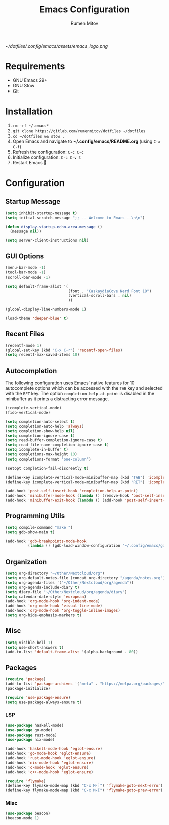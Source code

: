 #+title: Emacs Configuration
#+author: Rumen Mitov
#+email: rumenmitov@protonmail.com
#+options: H:3
#+property: header-args :tangle init.el


[[~/dotfiles/.config/emacs/assets/emacs_logo.png]]


* Requirements
- GNU Emacs 29+
- GNU Stow
- Git

  
* Installation
1. =rm -rf ~/.emacs*=
2. =git clone https://gitlab.com/rumenmitov/dotfiles ~/dotfiles=
3. =cd ~/dotfiles && stow .=
4. Open Emacs and navigate to *~/.config/emacs/README.org* (using =C-x C-f=)
5. Refresh the configuration: =C-c C-c=
6. Initialize configuration: =C-c C-v t=
7. Restart Emacs 🐐


* Configuration


** Startup Message
#+begin_src emacs-lisp
  (setq inhibit-startup-message t)
  (setq initial-scratch-message ";; -- Welcome to Emacs --\n\n")

  (defun display-startup-echo-area-message ()
    (message nil))

  (setq server-client-instructions nil)
#+end_src


** GUI Options
#+begin_src emacs-lisp
        (menu-bar-mode -1)
        (tool-bar-mode -1)
        (scroll-bar-mode -1)

        (setq default-frame-alist '(
                                    (font . "CaskaydiaCove Nerd Font 18")
                                    (vertical-scroll-bars . nil)
                                    ))

        (global-display-line-numbers-mode 1)

        (load-theme 'deeper-blue' t)
#+end_src


** Recent Files
#+begin_src emacs-lisp
  (recentf-mode 1)
  (global-set-key (kbd "C-x C-r") 'recentf-open-files)
  (setq recentf-max-saved-items 10)
#+end_src


** Autocompletion
The following configuration uses Emacs' native features for 10 autocomplete options
which can be accessed with the =TAB= key and selected with the =RET= key.
The option =completion-help-at-point= is disabled in the minibuffer as it
prints a distracting error message.

#+begin_src emacs-lisp
  (icomplete-vertical-mode)
  (fido-vertical-mode)

  (setq completion-auto-select t)
  (setq completion-auto-help 'always)
  (setq completion-show-help nil)
  (setq completion-ignore-case t)
  (setq read-buffer-completion-ignore-case t)
  (setq read-file-name-completion-ignore-case t)
  (setq icomplete-in-buffer t)
  (setq completions-max-height 10)
  (setq completions-format "one-column")

  (setopt completion-fail-discreetly t)

  (define-key icomplete-vertical-mode-minibuffer-map (kbd "TAB") 'icomplete-force-complete)
  (define-key icomplete-vertical-mode-minibuffer-map (kbd "RET") 'icomplete-force-complete-and-exit)

  (add-hook 'post-self-insert-hook 'completion-help-at-point)
  (add-hook 'minibuffer-mode-hook (lambda () (remove-hook 'post-self-insert-hook 'completion-help-at-point)))
  (add-hook 'minibuffer-exit-hook (lambda () (add-hook 'post-self-insert-hook 'completion-help-at-point)))
#+end_src


** Programming Utils
#+begin_src emacs-lisp
  (setq compile-command "make ")
  (setq gdb-show-main t)

  (add-hook 'gdb-breakpoints-mode-hook
            (lambda () (gdb-load-window-configuration "~/.config/emacs/gdb-window-config")))
#+end_src


** Organization
#+begin_src emacs-lisp
  (setq org-directory "~/Other/Nextcloud/org")
  (setq org-default-notes-file (concat org-directory "/agenda/notes.org"))
  (setq org-agenda-files '("~/Other/Nextcloud/org/agenda"))
  (setq org-agenda-include-diary t)
  (setq diary-file "~/Other/Nextcloud/org/agenda/diary")
  (setq calendar-date-style 'european)
  (add-hook 'org-mode-hook 'org-indent-mode)
  (add-hook 'org-mode-hook 'visual-line-mode)
  (add-hook 'org-mode-hook 'org-toggle-inline-images)
  (setq org-hide-emphasis-markers t)
#+end_src

** Misc
#+begin_src emacs-lisp
  (setq visible-bell 1)
  (setq use-short-answers t)
  (add-to-list 'default-frame-alist '(alpha-background . 80))
#+end_src


** Packages
#+begin_src emacs-lisp
  (require 'package)
  (add-to-list 'package-archives '("meta" . "https://melpa.org/packages/") t)
  (package-initialize)
  
  (require 'use-package-ensure)
  (setq use-package-always-ensure t)
#+end_src


*** LSP
#+begin_src emacs-lisp
  (use-package haskell-mode)
  (use-package go-mode)
  (use-package rust-mode)
  (use-package nix-mode)

  (add-hook 'haskell-mode-hook 'eglot-ensure)
  (add-hook 'go-mode-hook 'eglot-ensure)
  (add-hook 'rust-mode-hook 'eglot-ensure)
  (add-hook 'nix-mode-hook 'eglot-ensure)
  (add-hook 'c-mode-hook 'eglot-ensure)
  (add-hook 'c++-mode-hook 'eglot-ensure)

  (require 'flymake)
  (define-key flymake-mode-map (kbd "C-x M-]") 'flymake-goto-next-error)
  (define-key flymake-mode-map (kbd "C-x M-[") 'flymake-goto-prev-error)
#+end_src

*** Misc
#+begin_src emacs-lisp
  (use-package beacon)
  (beacon-mode 1)
#+end_src
